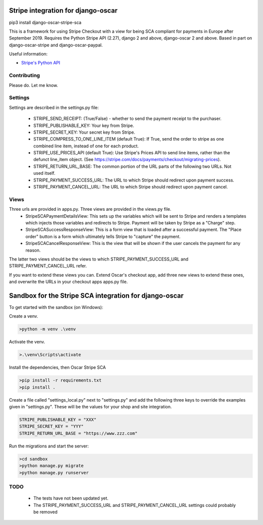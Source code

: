 ===================================
Stripe integration for django-oscar
===================================

pip3 install django-oscar-stripe-sca

This is a framework for using Stripe Checkout with a view for being SCA compliant for payments
in Europe after September 2019.  Requires the Python Stripe API (2.27), django 2 and above, django-oscar 2 and above. 
Based in part on django-oscar-stripe and django-oscar-paypal.

Useful information:

* `Stripe's Python API`_

.. _`Stripe's Python API`: https://stripe.com/docs/libraries

Contributing
============

Please do.  Let me know.

Settings
========
Settings are described in the settings.py file:

 - STRIPE_SEND_RECEIPT: (True/False) - whether to send the payment receipt to the purchaser.
 - STRIPE_PUBLISHABLE_KEY: Your key from Stripe.
 - STRIPE_SECRET_KEY: Your secret key from Stripe.
 - STRIPE_COMPRESS_TO_ONE_LINE_ITEM (default True): If True, send the order to stripe as one combined line item, instead of one for each product.
 - STRIPE_USE_PRICES_API (default True): Use Stripe's Prices API to send line items, rather than the defunct line_item object.
   (See https://stripe.com/docs/payments/checkout/migrating-prices).
 - STRIPE_RETURN_URL_BASE: The common portion of the URL parts of the following two URLs.  Not used itself.
 - STRIPE_PAYMENT_SUCCESS_URL: The URL to which Stripe should redirect upon payment success.
 - STRIPE_PAYMENT_CANCEL_URL: The URL to which Stripe should redirect upon payment cancel.

Views
=====
Three urls are provided in apps.py. Three views are provided in the views.py file. 
 - StripeSCAPaymentDetailsView:  This sets up the variables which will be sent to Stripe and renders a templates which injects those variables and redirects to Stripe. Payment will be taken by Stripe as a "Charge" step.
 - StripeSCASuccessResponseView:  This is a form view that is loaded after a successful payment.  The "Place order" button is a form which ultimately tells Stripe to "capture" the payment.
 - StripeSCACancelResponseView:  This is the view that will be shown if the user cancels the payment for any reason.

The latter two views should be the views to which STRIPE_PAYMENT_SUCCESS_URL and STRIPE_PAYMENT_CANCEL_URL refer.

If you want to extend these views you can.  Extend Oscar's checkout app, add three new views to extend these ones, and overwrite the URLs in your checkout apps apps.py file.

=======================================================
Sandbox for the Stripe SCA integration for django-oscar
=======================================================

To get started with the sandbox (on Windows):

Create a venv.

.. code-block::

    >python -m venv .\venv


Activate the venv.

.. code-block::

    >.\venv\Scripts\activate

Install the dependencies, then Oscar Stripe SCA

.. code-block::

    >pip install -r requirements.txt
    >pip install .


Create a file called "settings_local.py" next to "settings.py" and add the following three keys to override the examples given in "settings.py".  These will be the values for your shop and site integration.

.. code-block::

	STRIPE_PUBLISHABLE_KEY = "XXX"
 	STRIPE_SECRET_KEY = "YYY"
 	STRIPE_RETURN_URL_BASE = "https://www.zzz.com"

Run the migrations and start the server:

.. code-block::

    >cd sandbox
    >python manage.py migrate
    >python manage.py runserver

TODO
====
 - The tests have not been updated yet.
 - The STRIPE_PAYMENT_SUCCESS_URL and STRIPE_PAYMENT_CANCEL_URL settings could probably be removed

